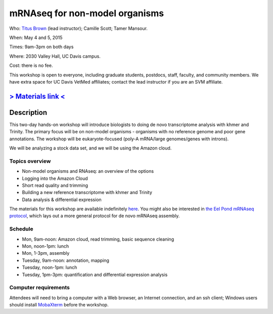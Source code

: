 mRNAseq for non-model organisms 
================================

.. @add mailing list info

Who: `Titus Brown <mailto:ctbrown@ucdavis.edu>`__ (lead instructor); Camille
Scott; Tamer Mansour.

When: May 4 and 5, 2015

Times: 9am-3pm on both days

Where: 2030 Valley Hall, UC Davis campus.

Cost: there is no fee.

This workshop is open to everyone, including graduate students,
postdocs, staff, faculty, and community members.  We have extra space
for UC Davis VetMed affiliates; contact the lead instructor if you are
an SVM affiliate.

.. `> Register here < <https://www.eventbrite.com/e/mrnaseq-workshop-non-model-organisms-registration-15909516793>`__
.. ---------------------------------------------------------------------------------------------------------------

`> Materials link < <http://2015-may-nonmodel.readthedocs.org/en/latest/>`__
--------------------------------------------------------------------------


Description
-----------

This two-day hands-on workshop will introduce biologists to doing de
novo transcriptome analysis with khmer and Trinity.  The primary focus
will be on non-model organisms - organisms with no reference genome
and poor gene annotations.  The workshop will be eukaryote-focused
(poly-A mRNA/large genomes/genes with introns).

We will be analyzing a stock data set, and we will be using the Amazon
cloud.

Topics overview
~~~~~~~~~~~~~~~

* Non-model organisms and RNAseq: an overview of the options
* Logging into the Amazon Cloud
* Short read quality and trimming
* Building a new reference transcriptome with khmer and Trinity
* Data analysis & differential expression

The materials for this workshop are available indefinitely
`here <http://2015-may-nonmodel.readthedocs.org/en/latest/>`__.
You might also be interested in `the Eel Pond mRNAseq protocol
<https://khmer-protocols.readthedocs.org/en/latest/mrnaseq/index.html>`__,
which lays out a more general protocol for de novo mRNAseq assembly.

Schedule
~~~~~~~~

* Mon, 9am-noon: Amazon cloud, read trimming, basic sequence cleaning
* Mon, noon-1pm: lunch
* Mon, 1-3pm, assembly

* Tuesday, 9am-noon: annotation, mapping
* Tuesday, noon-1pm: lunch
* Tuesday, 1pm-3pm: quantification and differential expression analysis

Computer requirements
~~~~~~~~~~~~~~~~~~~~~

Attendees will need to bring a computer with a Web browser, an
Internet connection, and an ssh client; Windows users should install
`MobaXterm <http://mobaxterm.mobatek.net/>`__ before the workshop.
